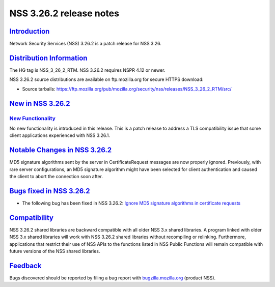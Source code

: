 .. _mozilla_projects_nss_nss_3_26_2_release_notes:

NSS 3.26.2 release notes
========================

`Introduction <#introduction>`__
--------------------------------

.. container::

   Network Security Services (NSS) 3.26.2 is a patch release for NSS 3.26.

.. _distribution_information:

`Distribution Information <#distribution_information>`__
--------------------------------------------------------

.. container::

   The HG tag is NSS_3_26_2_RTM. NSS 3.26.2 requires NSPR 4.12 or newer.

   NSS 3.26.2 source distributions are available on ftp.mozilla.org for secure HTTPS download:

   -  Source tarballs:
      https://ftp.mozilla.org/pub/mozilla.org/security/nss/releases/NSS_3_26_2_RTM/src/

.. _new_in_nss_3.26.2:

`New in NSS 3.26.2 <#new_in_nss_3.26.2>`__
------------------------------------------

.. _new_functionality:

`New Functionality <#new_functionality>`__
~~~~~~~~~~~~~~~~~~~~~~~~~~~~~~~~~~~~~~~~~~

.. container::

   No new functionality is introduced in this release. This is a patch release to address a TLS
   compatibility issue that some client applications experienced with NSS 3.26.1.

.. _notable_changes_in_nss_3.26.2:

`Notable Changes in NSS 3.26.2 <#notable_changes_in_nss_3.26.2>`__
------------------------------------------------------------------

.. container::

   MD5 signature algorithms sent by the server in CertificateRequest messages are now properly
   ignored. Previously, with rare server configurations, an MD5 signature algorithm might have been
   selected for client authentication and caused the client to abort the connection soon after.

.. _bugs_fixed_in_nss_3.26.2:

`Bugs fixed in NSS 3.26.2 <#bugs_fixed_in_nss_3.26.2>`__
--------------------------------------------------------

.. container::

   -  The following bug has been fixed in NSS 3.26.2: `Ignore MD5 signature algorithms in
      certificate requests <https://bugzilla.mozilla.org/show_bug.cgi?id=1304407>`__

`Compatibility <#compatibility>`__
----------------------------------

.. container::

   NSS 3.26.2 shared libraries are backward compatible with all older NSS 3.x shared libraries. A
   program linked with older NSS 3.x shared libraries will work with NSS 3.26.2 shared libraries
   without recompiling or relinking. Furthermore, applications that restrict their use of NSS APIs
   to the functions listed in NSS Public Functions will remain compatible with future versions of
   the NSS shared libraries.

`Feedback <#feedback>`__
------------------------

.. container::

   Bugs discovered should be reported by filing a bug report with
   `bugzilla.mozilla.org <https://bugzilla.mozilla.org/enter_bug.cgi?product=NSS>`__ (product NSS).
